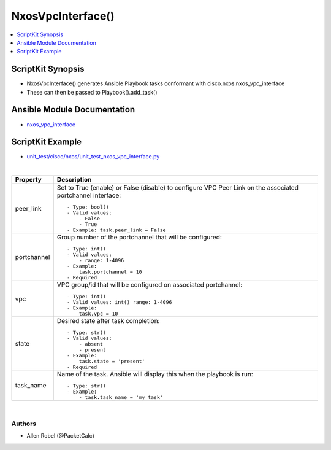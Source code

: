 **************************************
NxosVpcInterface()
**************************************

.. contents::
   :local:
   :depth: 1

ScriptKit Synopsis
------------------
- NxosVpcInterface() generates Ansible Playbook tasks conformant with cisco.nxos.nxos_vpc_interface
- These can then be passed to Playbook().add_task()

Ansible Module Documentation
----------------------------
- `nxos_vpc_interface <https://github.com/ansible-collections/cisco.nxos/blob/main/docs/cisco.nxos.nxos_vpc_interface_module.rst>`_

ScriptKit Example
-----------------
- `unit_test/cisco/nxos/unit_test_nxos_vpc_interface.py <https://github.com/allenrobel/ask/blob/main/unit_test/cisco/nxos/unit_test_nxos_vpc_interface.py>`_


|

========================    ==============================================
Property                    Description
========================    ==============================================
peer_link                   Set to True (enable) or False (disable) to
                            configure VPC Peer Link on the associated
                            portchannel interface::

                                - Type: bool()
                                - Valid values:
                                    - False
                                    - True
                                - Example: task.peer_link = False

portchannel                 Group number of the portchannel that will be
                            configured::

                                - Type: int()
                                - Valid values:
                                    - range: 1-4096
                                - Example:
                                    task.portchannel = 10
                                - Required


vpc                         VPC group/id that will be configured on associated portchannel::

                                - Type: int()
                                - Valid values: int() range: 1-4096
                                - Example:
                                    task.vpc = 10

state                       Desired state after task completion::

                                - Type: str()
                                - Valid values:
                                    - absent
                                    - present
                                - Example:
                                    task.state = 'present'
                                - Required

task_name                   Name of the task. Ansible will display this
                            when the playbook is run::

                                - Type: str()
                                - Example:
                                    - task.task_name = 'my task'
                                        
========================    ==============================================

|

Authors
~~~~~~~

- Allen Robel (@PacketCalc)

